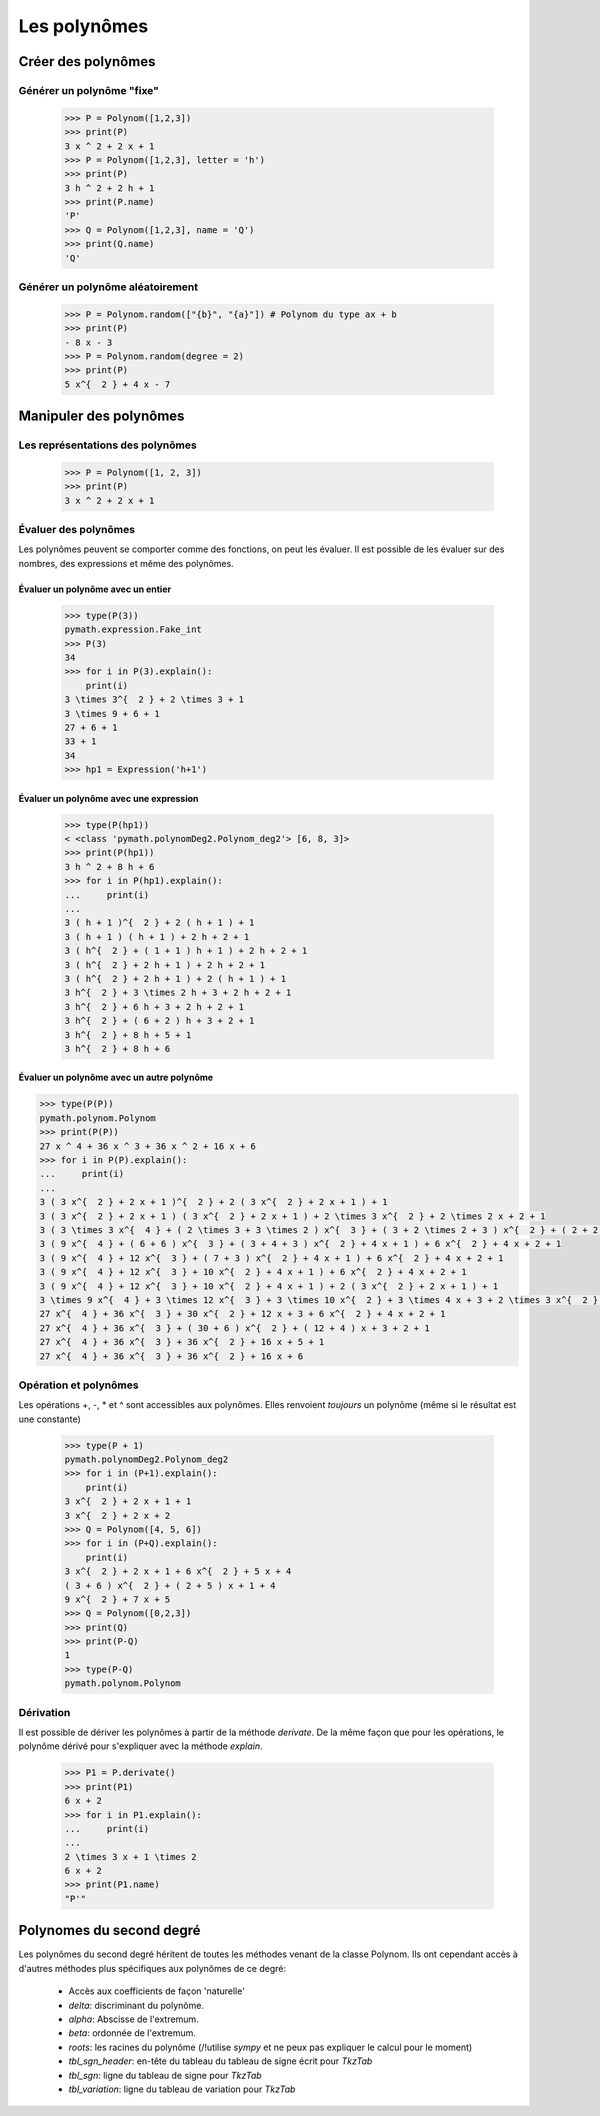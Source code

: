 Les polynômes
=============

Créer des polynômes
-------------------

Générer un polynôme "fixe"
~~~~~~~~~~~~~~~~~~~~~~~~~~

 .. code-block:: python

    >>> P = Polynom([1,2,3])
    >>> print(P)
    3 x ^ 2 + 2 x + 1
    >>> P = Polynom([1,2,3], letter = 'h')
    >>> print(P)
    3 h ^ 2 + 2 h + 1
    >>> print(P.name)
    'P'
    >>> Q = Polynom([1,2,3], name = 'Q')
    >>> print(Q.name)
    'Q'



Générer un polynôme aléatoirement
~~~~~~~~~~~~~~~~~~~~~~~~~~~~~~~~~

 .. code-block:: python

    >>> P = Polynom.random(["{b}", "{a}"]) # Polynom du type ax + b
    >>> print(P)
    - 8 x - 3
    >>> P = Polynom.random(degree = 2) 
    >>> print(P)
    5 x^{  2 } + 4 x - 7

Manipuler des polynômes
-----------------------

Les représentations des polynômes
~~~~~~~~~~~~~~~~~~~~~~~~~~~~~~~~~

 .. code-block:: python

    >>> P = Polynom([1, 2, 3])
    >>> print(P)
    3 x ^ 2 + 2 x + 1

Évaluer des polynômes
~~~~~~~~~~~~~~~~~~~~~

Les polynômes peuvent se comporter comme des fonctions, on peut les évaluer. Il est possible de les évaluer sur des nombres, des expressions et même des polynômes.

Évaluer un polynôme avec un entier
""""""""""""""""""""""""""""""""""

 .. code-block:: python

    >>> type(P(3))
    pymath.expression.Fake_int
    >>> P(3)
    34
    >>> for i in P(3).explain():
        print(i)
    3 \times 3^{  2 } + 2 \times 3 + 1
    3 \times 9 + 6 + 1
    27 + 6 + 1
    33 + 1
    34
    >>> hp1 = Expression('h+1')


Évaluer un polynôme avec une expression
"""""""""""""""""""""""""""""""""""""""

 .. code-block:: python

    >>> type(P(hp1))
    < <class 'pymath.polynomDeg2.Polynom_deg2'> [6, 8, 3]>
    >>> print(P(hp1))
    3 h ^ 2 + 8 h + 6
    >>> for i in P(hp1).explain():
    ...     print(i)
    ...
    3 ( h + 1 )^{  2 } + 2 ( h + 1 ) + 1
    3 ( h + 1 ) ( h + 1 ) + 2 h + 2 + 1
    3 ( h^{  2 } + ( 1 + 1 ) h + 1 ) + 2 h + 2 + 1
    3 ( h^{  2 } + 2 h + 1 ) + 2 h + 2 + 1
    3 ( h^{  2 } + 2 h + 1 ) + 2 ( h + 1 ) + 1
    3 h^{  2 } + 3 \times 2 h + 3 + 2 h + 2 + 1
    3 h^{  2 } + 6 h + 3 + 2 h + 2 + 1
    3 h^{  2 } + ( 6 + 2 ) h + 3 + 2 + 1
    3 h^{  2 } + 8 h + 5 + 1
    3 h^{  2 } + 8 h + 6

Évaluer un polynôme avec un autre polynôme
""""""""""""""""""""""""""""""""""""""""""

.. code-block:: python

    >>> type(P(P))
    pymath.polynom.Polynom
    >>> print(P(P))
    27 x ^ 4 + 36 x ^ 3 + 36 x ^ 2 + 16 x + 6
    >>> for i in P(P).explain():
    ...     print(i)
    ...
    3 ( 3 x^{  2 } + 2 x + 1 )^{  2 } + 2 ( 3 x^{  2 } + 2 x + 1 ) + 1
    3 ( 3 x^{  2 } + 2 x + 1 ) ( 3 x^{  2 } + 2 x + 1 ) + 2 \times 3 x^{  2 } + 2 \times 2 x + 2 + 1
    3 ( 3 \times 3 x^{  4 } + ( 2 \times 3 + 3 \times 2 ) x^{  3 } + ( 3 + 2 \times 2 + 3 ) x^{  2 } + ( 2 + 2 ) x + 1 ) + 6 x^{  2 } + 4 x + 2 + 1
    3 ( 9 x^{  4 } + ( 6 + 6 ) x^{  3 } + ( 3 + 4 + 3 ) x^{  2 } + 4 x + 1 ) + 6 x^{  2 } + 4 x + 2 + 1
    3 ( 9 x^{  4 } + 12 x^{  3 } + ( 7 + 3 ) x^{  2 } + 4 x + 1 ) + 6 x^{  2 } + 4 x + 2 + 1
    3 ( 9 x^{  4 } + 12 x^{  3 } + 10 x^{  2 } + 4 x + 1 ) + 6 x^{  2 } + 4 x + 2 + 1
    3 ( 9 x^{  4 } + 12 x^{  3 } + 10 x^{  2 } + 4 x + 1 ) + 2 ( 3 x^{  2 } + 2 x + 1 ) + 1
    3 \times 9 x^{  4 } + 3 \times 12 x^{  3 } + 3 \times 10 x^{  2 } + 3 \times 4 x + 3 + 2 \times 3 x^{  2 } + 2 \times 2 x + 2 + 1
    27 x^{  4 } + 36 x^{  3 } + 30 x^{  2 } + 12 x + 3 + 6 x^{  2 } + 4 x + 2 + 1
    27 x^{  4 } + 36 x^{  3 } + ( 30 + 6 ) x^{  2 } + ( 12 + 4 ) x + 3 + 2 + 1
    27 x^{  4 } + 36 x^{  3 } + 36 x^{  2 } + 16 x + 5 + 1
    27 x^{  4 } + 36 x^{  3 } + 36 x^{  2 } + 16 x + 6


Opération et polynômes
~~~~~~~~~~~~~~~~~~~~~~

Les opérations +, -, \* et ^ sont accessibles aux polynômes. Elles renvoient *toujours* un polynôme (même si le résultat est une constante)

 .. code-block:: python

    >>> type(P + 1)
    pymath.polynomDeg2.Polynom_deg2
    >>> for i in (P+1).explain():
        print(i)
    3 x^{  2 } + 2 x + 1 + 1
    3 x^{  2 } + 2 x + 2
    >>> Q = Polynom([4, 5, 6])
    >>> for i in (P+Q).explain():
        print(i)
    3 x^{  2 } + 2 x + 1 + 6 x^{  2 } + 5 x + 4
    ( 3 + 6 ) x^{  2 } + ( 2 + 5 ) x + 1 + 4
    9 x^{  2 } + 7 x + 5
    >>> Q = Polynom([0,2,3])
    >>> print(Q)
    >>> print(P-Q)
    1
    >>> type(P-Q)
    pymath.polynom.Polynom

Dérivation
~~~~~~~~~~

Il est possible de dériver les polynômes à partir de la méthode *derivate*. De la même façon que pour les opérations, le polynôme dérivé pour s'expliquer avec la méthode *explain*.

 .. code-block:: python

    >>> P1 = P.derivate()
    >>> print(P1)
    6 x + 2
    >>> for i in P1.explain():
    ...     print(i)
    ...
    2 \times 3 x + 1 \times 2
    6 x + 2
    >>> print(P1.name)
    "P'"

Polynomes du second degré
-------------------------

Les polynômes du second degré héritent de toutes les méthodes venant de la classe Polynom. Ils ont cependant accès à d'autres méthodes plus spécifiques aux polynômes de ce degré:

    * Accès aux coefficients de façon 'naturelle'
    * *delta*: discriminant du polynôme.
    * *alpha*: Abscisse de l'extremum.
    * *beta*: ordonnée de l'extremum.
    * *roots*: les racines du polynôme (/!\ utilise *sympy* et ne peux pas expliquer le calcul pour le moment)
    * *tbl_sgn_header*: en-tête du tableau du tableau de signe écrit pour *TkzTab*
    * *tbl_sgn*: ligne du tableau de signe pour *TkzTab*
    * *tbl_variation*: ligne du tableau de variation pour *TkzTab*

